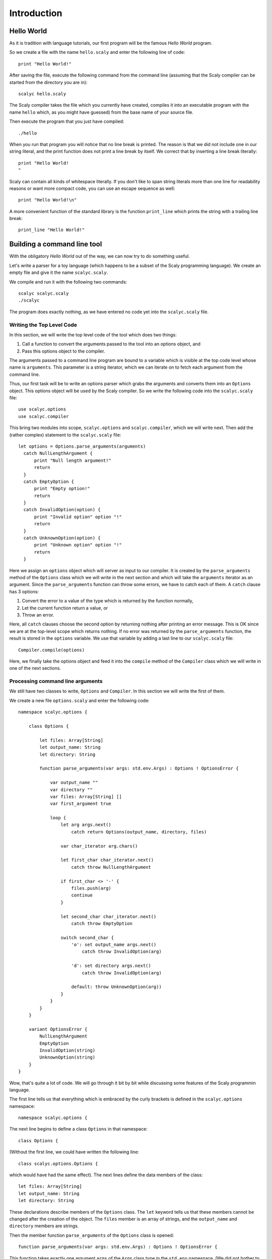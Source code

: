 ############
Introduction
############

***********
Hello World
***********

As it is tradition with language tutorials, our first program will be the
famous *Hello World* program.

So we create a file with the name ``hello.scaly`` and enter the following line
of code::

  print "Hello World!"

After saving the file, execute the following command from the command line
(assuming that the Scaly compiler can be started from the directory you are
in)::

  scalyc hello.scaly

The Scaly compiler takes the file which you currently have created, compiles
it into an executable program with the name ``hello`` which, as you might
have guessed) from the base name of your source file.

Then execute the program that you just have compiled::

  ./hello

When you run that program you will notice that no line break is printed.
The reason is that we did not include one in our string literal, and the print
function does not print a line break by itself.
We correct that by inserting a line break literally::

  print "Hello World!
  "

Scaly can contain all kinds of whitespace literally. If you don't like
to span string literals more than one line for readability reasons
or want more compact code, you can use an escape sequence as well::

  print "Hello World!\n"

A more convenient function of the standard library is the function
``print_line`` which prints the string with a trailing line break::

  print_line "Hello World!"

****************************
Building a command line tool
****************************

With the obligatory *Hello World* out of the way, we can now try to do
something useful.

Let's write a parser for a toy language (which happens to be a subset of the
Scaly programming language).  We create an empty file and give it the name
``scalyc.scaly``.

We compile and run it with the following two commands::

  scalyc scalyc.scaly
  ./scalyc

The program does exactly nothing, as we have entered no code yet into the
``scalyc.scaly`` file.

Writing the Top Level Code
==========================

In this section, we will write the top level code of the tool which does two
things:

1. Call a function to convert the arguments passed to the tool into an options
   object, and
2. Pass this options object to the compiler.

The arguments passed to a command line program are bound to a variable which
is visible at the top code level whose name is ``arguments``. This parameter
is a string iterator, which we can iterate on to fetch each argument from the
command line.

Thus, our first task will be to write an options parser which grabs the
arguments and converts them into an ``Options`` object. This options object
will be used by the Scaly compiler. So we write the following code into the
``scalyc.scaly`` file::

  use scalyc.options
  use scalyc.compiler

This bring two modules into scope, ``scalyc.options`` and ``scalyc.compiler``,
which we will write next. Then add the (rather complex) statement to the
``scalyc.scaly`` file::

  let options = Options.parse_arguments(arguments)
    catch NullLengthArgument {
        print "Null length argument!"
        return
    }
    catch EmptyOption {
        print "Empty option!"
        return
    }
    catch InvalidOption(option) {
        print "Invalid option" option "!"
        return
    }
    catch UnknownOption(option) {
        print "Unknown option" option "!"
        return
    }

Here we assign an ``options`` object which will server as input to our
compiler. It is created by the ``parse_arguments`` method of the ``Options``
class which we will write in the next section and which will take the
``arguments`` iterator as an argument. Since the ``parse_arguments`` function
can throw some errors, we have to catch each of them. A ``catch`` clause has
3 options:

1. Convert the error to a value of the type which is returned by the function
   normally,
2. Let the current function return a value, or
3. Throw an error.

Here, all ``catch`` clauses choose the second option by returning nothing after
printing an error message. This is OK
since we are at the top-level scope which returns nothing. If no error was
returned by the ``parse_arguments`` function, the result is stored in the
``options`` variable. We use that variable by adding a last line to our
``scalyc.scaly`` file::

    Compiler.compile(options)

Here, we finally take the options object and feed it into the ``compile``
method of the ``Compiler`` class which we will write in one of the next
sections.

Processing command line arguments
=================================

We still have two classes to write, ``Options`` and ``Compiler``. In this
section we will write the first of them.

We create a new file ``options.scaly`` and enter the following code::

  namespace scalyc.options {

      class Options {

          let files: Array[String]
          let output_name: String
          let directory: String

          function parse_arguments(var args: std.env.Args) : Options ! OptionsError {

              var output_name ""
              var directory ""
              var files: Array[String] []
              var first_argument true

              loop {
                  let arg args.next()
                      catch return Options(output_name, directory, files)

                  var char_iterator arg.chars()

                  let first_char char_iterator.next()
                      catch throw NullLengthArgument

                  if first_char <> '-' {
                      files.push(arg)
                      continue
                  }

                  let second_char char_iterator.next()
                      catch throw EmptyOption

                  switch second_char {
                      'o': set output_name args.next()
                          catch throw InvalidOption(arg)

                      'd': set directory args.next()
                          catch throw InvalidOption(arg)

                      default: throw UnknownOption(arg))
                  }
              }
          }
      }

      variant OptionsError {
          NullLengthArgument
          EmptyOption
          InvalidOption(string)
          UnknownOption(string)
      }
  }

Wow, that's quite a lot of code. We will go through it bit by bit while
discussing some features of the Scaly programmin language.

The first line tells us that everything which is embraced by the curly
brackets is defined in the ``scalyc.options`` namespace::

  namespace scalyc.options {

The next line begins to define a class ``Options`` in that namespace::

  class Options {

(Without the first line, we could have written the following line::

  class scalyc.options.Options {

which would have had the same effect). The next lines define the data members
of the class::

  let files: Array[String]
  let output_name: String
  let directory: String

These declarations describe members of the ``Options`` class.
The ``let`` keyword tells us that these members cannot be changed after the
creation of the object. The ``files`` member is an array of strings, and the
``output_name`` and ``directory`` members are strings.

Then the member function ``parse_arguments`` of the ``Options`` class is
opened::

  function parse_arguments(var args: std.env.Args) : Options ! OptionsError {

This function takes exactly one argument ``args`` of the ``Args`` class type
in the ``std.env`` namespace. (We did not bother to ``use std.env`` so we
need to fully qualify the name here.)

It returns an ``Options`` object as indicated by the ``:`` clause, and since
that clause is followed by a ``!`` sign, we see that the function might throw
an error which is of the ``OptionsError`` class type.

Next, some local variables are defined and initialized::

  var output_name ""
  var directory ""
  var files: Array[String] []
  var first_argument true

The ``var`` keyword means that the items are *variables*. Their initial values
can be changed later on, as we will see. After the name, an type annotation can
follow, like for the ``files`` variable. In fact, the ``files`` variable needs
the type annotation because the ``[]`` expression does not tell us here what
type of array we need. The ``Array`` type here is *generic*, and in this case
our array contains strings. The type of the other three variables can be
inferred from their initialization values which follow.

The parsing of the argument takes place in an infinite loop which opens at the
next line::

  loop {

The first action in that loop is to grab the next argument::

    let arg args.next()
        catch return Options(output_name, directory, files)

We declare a local item ``arg`` that is immutable. Its type is inferred from
its initialization value which is provided by ``args.next()`` followed by the
``catch`` clause which we will cover in a minute.

Since ``args`` is an iterator over ``String`` values, the type of the value
returned by its ``next()`` method is ``String?``. The question mark indicates
that an item of this type either contains a value, or nothing. In other words,
the item contains an optional value. (We could have written ``Option[String]``
instead since the question mark is syntactic sugar for the generic
``Option[T]`` type which contains either a value of the ``T`` type,
or nothing).

The ``catch`` clause which follows either

1. unwraps the optional value,  if it contains data, or
2. provides a replacement value if no data is contained. If no replacement
   value can be created or creating such a value makes no sense in the current
   context, it can leave the current scope.

Our ``catch`` clause chooses the second option. It creates an ``Options``
object from the data collected so far and returns it to the caller of the
``parse_arguments`` function. That makes sense, because returning to value
means that the iteration is over because no more arguments are available.

If we get after the ``catch`` clause, ``arg`` contains a string, and we can
start parsing the argument by first getting an iterator over its characters::

  var char_iterator arg.chars()

Then, we get the first character of the string::

    let first_char char_iterator.next()
        catch throw NullLengthArgument

As with ``args``, our character iterator returns an optional character which
needs to be unwrapped. If our string would be empty (which in our case should
be impossible), our function would throw an ``OptionsError`` of the
``NullLengthArgument`` case.

Now that we hold the first character safely in our hands, we check whether it
is a minus sign::

  if first_char <> '-' {
      files.push(arg)
      continue
  }

If it is no minus sign, we extend the ``files`` array by our
argument string.

